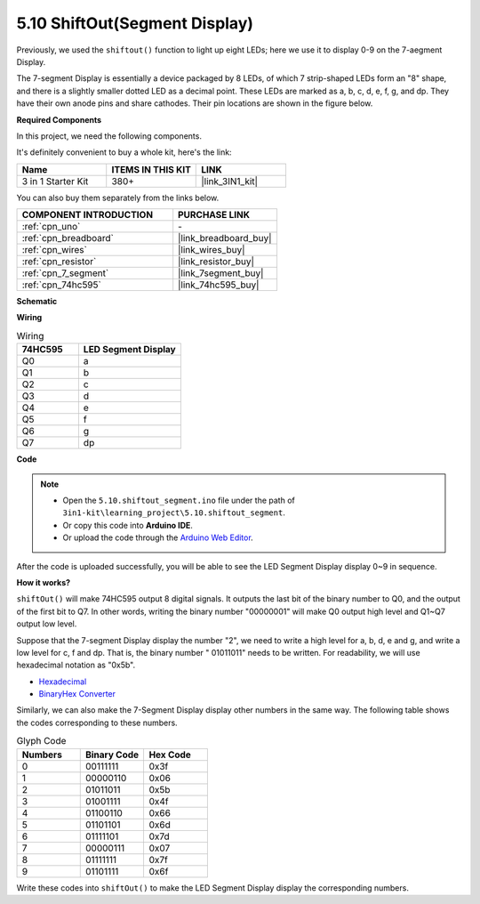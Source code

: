 .. _ar_segment:


5.10 ShiftOut(Segment Display)
===================================

Previously, we used the ``shiftout()`` function to light up eight LEDs; here we use it to display 0-9 on the 7-aegment Display.

The 7-segment Display is essentially a device packaged by 8 LEDs, of which 7 strip-shaped LEDs form an "8" shape, and there is a slightly smaller dotted LED as a decimal point. These LEDs are marked as a, b, c, d, e, f, g, and dp. They have their own anode pins and share cathodes. Their pin locations are shown in the figure below.

.. image:: img/segment_cathode.png
    :width: 600
    :align: center

**Required Components**

In this project, we need the following components. 

It's definitely convenient to buy a whole kit, here's the link: 

.. list-table::
    :widths: 20 20 20
    :header-rows: 1

    *   - Name	
        - ITEMS IN THIS KIT
        - LINK
    *   - 3 in 1 Starter Kit
        - 380+
        - |link_3IN1_kit|

You can also buy them separately from the links below.

.. list-table::
    :widths: 30 20
    :header-rows: 1

    *   - COMPONENT INTRODUCTION
        - PURCHASE LINK

    *   - :ref:`cpn_uno`
        - \-
    *   - :ref:`cpn_breadboard`
        - |link_breadboard_buy|
    *   - :ref:`cpn_wires`
        - |link_wires_buy|
    *   - :ref:`cpn_resistor`
        - |link_resistor_buy|
    *   - :ref:`cpn_7_segment`
        - |link_7segment_buy|
    *   - :ref:`cpn_74hc595`
        - |link_74hc595_buy|

**Schematic**

.. image:: img/circuit_6.5_segment.png

**Wiring**

.. list-table:: Wiring
    :widths: 15 25
    :header-rows: 1

    *   - 74HC595
        - LED Segment Display
    *   - Q0
        - a
    *   - Q1
        - b
    *   - Q2
        - c
    *   - Q3
        - d
    *   - Q4
        - e
    *   - Q5
        - f
    *   - Q6
        - g
    *   - Q7
        - dp

.. image:: img/5.10_segment_bb.png
    :width: 600
    :align: center

**Code**

.. note::

    * Open the ``5.10.shiftout_segment.ino`` file under the path of ``3in1-kit\learning_project\5.10.shiftout_segment``.
    * Or copy this code into **Arduino IDE**.
    
    * Or upload the code through the `Arduino Web Editor <https://docs.arduino.cc/cloud/web-editor/tutorials/getting-started/getting-started-web-editor>`_.

.. raw:: html
    
    <iframe src=https://create.arduino.cc/editor/sunfounder01/23b9a3ea-c648-4f33-8622-e279d94ee507/preview?embed style="height:510px;width:100%;margin:10px 0" frameborder=0></iframe>
    
After the code is uploaded successfully, you will be able to see the LED Segment Display display 0~9 in sequence.

**How it works?**

``shiftOut()`` will make 74HC595 output 8 digital signals.
It outputs the last bit of the binary number to Q0, 
and the output of the first bit to Q7. In other words, 
writing the binary number "00000001" will make Q0 output high level and Q1~Q7 output low level.

Suppose that the 7-segment Display display the number "2", 
we need to write a high level for a, b, d, e and g, and write a low level for c, f and dp.
That is, the binary number " 01011011" needs to be written. 
For readability, we will use hexadecimal notation as "0x5b".

.. image:: img/7_segment2.png

* `Hexadecimal <https://en.wikipedia.org/wiki/Hexadecimal>`_

* `BinaryHex Converter <https://www.binaryhexconverter.com/binary-to-hex-converter>`_

Similarly, we can also make the 7-Segment Display display other numbers in the same way. 
The following table shows the codes corresponding to these numbers.

.. list-table:: Glyph Code
    :widths: 20 20 20
    :header-rows: 1

    *   - Numbers	
        - Binary Code
        - Hex Code  
    *   - 0	
        - 00111111	
        - 0x3f
    *   - 1	
        - 00000110	
        - 0x06
    *   - 2	
        - 01011011	
        - 0x5b
    *   - 3	
        - 01001111	
        - 0x4f
    *   - 4	
        - 01100110	
        - 0x66
    *   - 5	
        - 01101101	
        - 0x6d
    *   - 6	
        - 01111101	
        - 0x7d
    *   - 7	
        - 00000111	
        - 0x07
    *   - 8	
        - 01111111	
        - 0x7f
    *   - 9	
        - 01101111	
        - 0x6f

Write these codes into ``shiftOut()`` to make the LED Segment Display display the corresponding numbers.